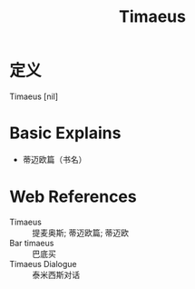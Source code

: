 #+title: Timaeus
#+roam_tags:英语单词

* 定义
  
Timaeus [nil]

* Basic Explains
- 蒂迈欧篇（书名）

* Web References
- Timaeus :: 提麦奥斯; 蒂迈欧篇; 蒂迈欧
- Bar timaeus :: 巴底买
- Timaeus Dialogue :: 泰米西斯对话
